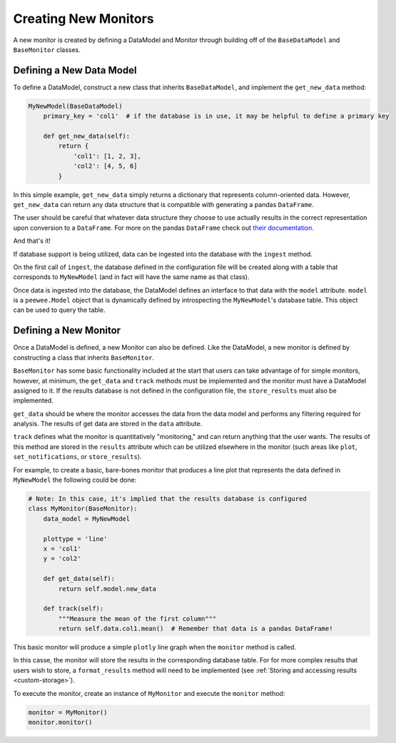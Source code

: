 Creating New Monitors
=====================
A new monitor is created by defining a DataModel and Monitor through building off of the ``BaseDataModel`` and
``BaseMonitor`` classes.

Defining a New Data Model
-------------------------
To define a DataModel, construct a new class that inherits ``BaseDataModel``, and implement the ``get_new_data`` method:

.. code-block:: python

    MyNewModel(BaseDataModel)
        primary_key = 'col1'  # if the database is in use, it may be helpful to define a primary key

        def get_new_data(self):
            return {
                'col1': [1, 2, 3],
                'col2': [4, 5, 6]
            }

In this simple example, ``get_new_data`` simply returns  a dictionary that represents column-oriented data.
However, ``get_new_data`` can return any data structure that is compatible with generating a pandas ``DataFrame``.

The user should be careful that whatever data structure they choose to use actually results in the correct
representation upon conversion to a ``DataFrame``.
For more on the pandas ``DataFrame`` check out
`their documentation <https://pandas.pydata.org/pandas-docs/stable/getting_started/dsintro.html#dataframe>`_.

And that's it!

If database support is being utilized, data can be ingested into the database with the ``ingest`` method.

On the first call of ``ingest``, the database defined in the configuration file will be created along with a table that
corresponds to ``MyNewModel`` (and in fact will have the same name as that class).

Once data is ingested into the database, the DataModel defines an interface to that data with the ``model`` attribute.
``model`` is a ``peewee.Model`` object that is dynamically defined by introspecting the ``MyNewModel``'s database table.
This object can be used to query the table.

Defining a New Monitor
----------------------
Once a DataModel is defined, a new Monitor can also be defined.
Like the DataModel, a new monitor is defined by constructing a class that inherits ``BaseMonitor``.

``BaseMonitor`` has some basic functionality included at the start that users can take advantage of for simple monitors,
however, at minimum, the ``get_data`` and ``track`` methods must be implemented and the monitor must have a
DataModel assigned to it.
If the results database is not defined in the configuration file, the ``store_results`` must also be implemented.

``get_data`` should be where the monitor accesses the data from the data model and performs any filtering required for
analysis.
The results of get data are stored in the ``data`` attribute.

``track`` defines what the monitor is quantitatively "monitoring," and can return anything that the user wants.
The results of this method are stored in the ``results`` attribute which can be utilized elsewhere in the monitor (such
areas like ``plot``, ``set_notifications``, or ``store_results``).

For example, to create a basic, bare-bones monitor that produces a line plot that represents the data defined in
``MyNewModel`` the following could be done:

.. code-block:: python

    # Note: In this case, it's implied that the results database is configured
    class MyMonitor(BaseMonitor):
        data_model = MyNewModel

        plottype = 'line'
        x = 'col1'
        y = 'col2'

        def get_data(self):
            return self.model.new_data

        def track(self):
            """Measure the mean of the first column"""
            return self.data.col1.mean()  # Remember that data is a pandas DataFrame!

This basic monitor will produce a simple ``plotly`` line graph when the ``monitor`` method is called.

In this casse, the monitor will store the results in the corresponding database table.
For for more complex results that users wish to store, a ``format_results`` method will need to be implemented (see
:ref:`Storing and accessing results <custom-storage>`).

To execute the monitor, create an instance of ``MyMonitor`` and execute the ``monitor`` method:

.. code-block:: python

    monitor = MyMonitor()
    monitor.monitor()

